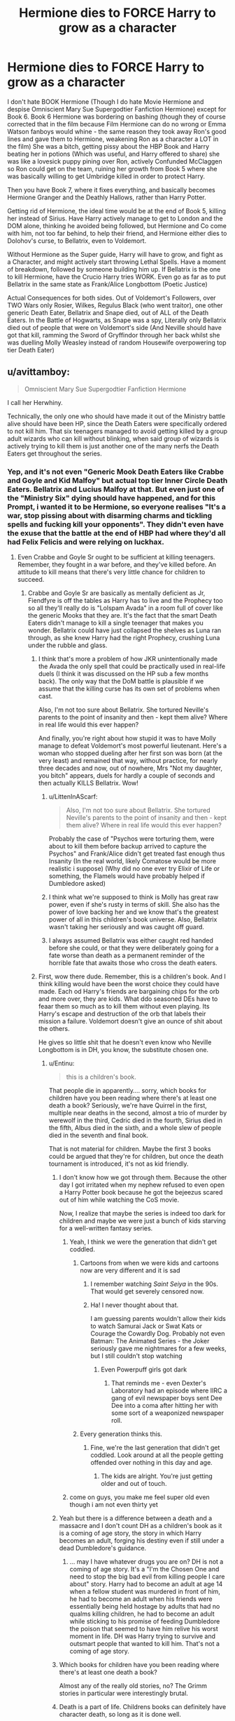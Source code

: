 #+TITLE: Hermione dies to FORCE Harry to grow as a character

* Hermione dies to FORCE Harry to grow as a character
:PROPERTIES:
:Author: LittenInAScarf
:Score: 52
:DateUnix: 1542784481.0
:DateShort: 2018-Nov-21
:FlairText: Prompt
:END:
I don't hate BOOK Hermione (Though I do hate Movie Hermione and despise Omniscient Mary Sue Supergodtier Fanfiction Hermione) except for Book 6. Book 6 Hermione was bordering on bashing (though they of course corrected that in the film because Film Hermione can do no wrong or Emma Watson fanboys would whine - the same reason they took away Ron's good lines and gave them to Hermione, weakening Ron as a character a LOT in the film) She was a bitch, getting pissy about the HBP Book and Harry beating her in potions (Which was useful, and Harry offered to share) she was like a lovesick puppy pining over Ron, actively Confunded McClaggen so Ron could get on the team, ruining her growth from Book 5 where she was basically willing to get Umbridge killed in order to protect Harry.

Then you have Book 7, where it fixes everything, and basically becomes Hermione Granger and the Deathly Hallows, rather than Harry Potter.

Getting rid of Hermione, the ideal time would be at the end of Book 5, killing her instead of Sirius. Have Harry actively manage to get to London and the DOM alone, thinking he avoided being followed, but Hermione and Co come with him, not too far behind, to help their friend, and Hermione either dies to Dolohov's curse, to Bellatrix, even to Voldemort.

Without Hermione as the Super guide, Harry will have to grow, and fight as a Character, and might actively start throwing Lethal Spells. Have a moment of breakdown, followed by someone building him up. If Bellatrix is the one to kill Hermione, have the Crucio Harry tries WORK. Even go as far as to put Bellatrix in the same state as Frank/Alice Longbottom (Poetic Justice)

Actual Consequences for both sides. Out of Voldemort's Followers, over TWO Wars only Rosier, Wilkes, Regulus Black (who went traitor), one other generic Death Eater, Bellatrix and Snape died, out of ALL of the Death Eaters. In the Battle of Hogwarts, as Snape was a spy, Literally only Bellatrix died out of people that were on Voldemort's side (And Neville should have got that kill, ramming the Sword of Gryffindor through her back whilst she was duelling Molly Weasley instead of random Housewife overpowering top tier Death Eater)


** u/avittamboy:
#+begin_quote
  Omniscient Mary Sue Supergodtier Fanfiction Hermione
#+end_quote

I call her Herwhiny.

Technically, the only one who should have made it out of the Ministry battle alive should have been HP, since the Death Eaters were specifically ordered to not kill him. That six teenagers managed to avoid getting killed by a group adult wizards who can kill without blinking, when said group of wizards is actively trying to kill them is just another one of the many nerfs the Death Eaters get throughout the series.
:PROPERTIES:
:Author: avittamboy
:Score: 66
:DateUnix: 1542792479.0
:DateShort: 2018-Nov-21
:END:

*** Yep, and it's not even "Generic Mook Death Eaters like Crabbe and Goyle and Kid Malfoy" but actual top tier Inner Circle Death Eaters. Bellatrix and Lucius Malfoy at that. But even just one of the "Ministry Six" dying should have happened, and for this Prompt, i wanted it to be Hermione, so everyone realises "It's a war, stop pissing about with disarming charms and tickling spells and fucking kill your opponents". They didn't even have the exuse that the battle at the end of HBP had where they'd all had Felix Felicis and were relying on luckhax.
:PROPERTIES:
:Author: LittenInAScarf
:Score: 36
:DateUnix: 1542792705.0
:DateShort: 2018-Nov-21
:END:

**** Even Crabbe and Goyle Sr ought to be sufficient at killing teenagers. Remember, they fought in a war before, and they've killed before. An attitude to kill means that there's very little chance for children to succeed.
:PROPERTIES:
:Author: avittamboy
:Score: 23
:DateUnix: 1542793159.0
:DateShort: 2018-Nov-21
:END:

***** Crabbe and Goyle Sr are basically as mentally deficient as Jr, Fiendfyre is off the tables as Harry has to live and the Prophecy too so all they'll really do is "Lolspam Avada" in a room full of cover like the generic Mooks that they are. It's the fact that the smart Death Eaters didn't manage to kill a single teenager that makes you wonder. Bellatrix could have just collapsed the shelves as Luna ran through, as she knew Harry had the right Prophecy, crushing Luna under the rubble and glass.
:PROPERTIES:
:Author: LittenInAScarf
:Score: 16
:DateUnix: 1542793386.0
:DateShort: 2018-Nov-21
:END:

****** I think that's more a problem of how JKR unintentionally made the Avada the only spell that could be practically used in real-life duels (I think it was discussed on the HP sub a few months back). The only way that the DoM battle is plausible if we assume that the killing curse has its own set of problems when cast.

Also, I'm not too sure about Bellatrix. She tortured Neville's parents to the point of insanity and then - kept them alive? Where in real life would this ever happen?

And finally, you're right about how stupid it was to have Molly manage to defeat Voldemort's most powerful lieutenant. Here's a woman who stopped dueling after her first son was born (at the very least) and remained that way, without practice, for nearly three decades and now, out of nowhere, Mrs "Not my daughter, you bitch" appears, duels for hardly a couple of seconds and then actually KILLS Bellatrix. Wow!
:PROPERTIES:
:Author: BarneySpeaksBlarney
:Score: 14
:DateUnix: 1542812691.0
:DateShort: 2018-Nov-21
:END:

******* u/LittenInAScarf:
#+begin_quote
  Also, I'm not too sure about Bellatrix. She tortured Neville's parents to the point of insanity and then - kept them alive? Where in real life would this ever happen?
#+end_quote

Probably the case of "Psychos were torturing them, were about to kill them before backup arrived to capture the Psychos" and Frank/Alice didn't get treated fast enough thus Insanity (In the real world, likely Comatose would be more realistic i suppose) (Why did no one ever try Elixir of Life or something, the Flamels would have probably helped if Dumbledore asked)
:PROPERTIES:
:Author: LittenInAScarf
:Score: 7
:DateUnix: 1542813468.0
:DateShort: 2018-Nov-21
:END:


******* I think what we're supposed to think is Molly has great raw power, even if she's rusty in terms of skill. She also has the power of love backing her and we know that's the greatest power of all in this children's book universe. Also, Bellatrix wasn't taking her seriously and was caught off guard.
:PROPERTIES:
:Author: crystalized17
:Score: 11
:DateUnix: 1542813971.0
:DateShort: 2018-Nov-21
:END:


******* I always assumed Bellatrix was either caught red handed before she could, or that they were deliberately going for a fate worse than death as a permanent reminder of the horrible fate that awaits those who cross the death eaters.
:PROPERTIES:
:Author: Electric999999
:Score: 1
:DateUnix: 1542851206.0
:DateShort: 2018-Nov-22
:END:


****** First, wow there dude. Remember, this is a children's book. And I think killing would have been the worst choice they could have made. Each od Harry's friends are bargaining chips for the orb and more over, they are kids. What ddo seasoned DEs have to feaar them so much as to kill them without even playing. Its Harry's escape and destruction of the orb that labels their mission a failure. Voldemort doesn't give an ounce of shit about the others.

He gives so little shit that he doesn't even know who Neville Longbottom is in DH, you know, the substitute chosen one.
:PROPERTIES:
:Author: JaimeJabs
:Score: -4
:DateUnix: 1542798925.0
:DateShort: 2018-Nov-21
:END:

******* u/Entinu:
#+begin_quote
  this is a children's book.
#+end_quote

That people die in apparently.... sorry, which books for children have you been reading where there's at least one death a book? Seriously, we're have Quirrel in the first, multiple near deaths in the second, almost a trio of murder by werewolf in the third, Cedric died in the fourth, Sirius died in the fifth, Albus died in the sixth, and a whole slew of people died in the seventh and final book.

That is not material for children. Maybe the first 3 books could be argued that they're for children, but once the death tournament is introduced, it's not as kid friendly.
:PROPERTIES:
:Author: Entinu
:Score: 14
:DateUnix: 1542809683.0
:DateShort: 2018-Nov-21
:END:

******** I don't know how we got through them. Because the other day I got irritated when my nephew refused to even open a Harry Potter book because he got the bejeezus scared out of him while watching the CoS movie.

Now, I realize that maybe the series is indeed too dark for children and maybe we were just a bunch of kids starving for a well-written fantasy series.
:PROPERTIES:
:Author: BarneySpeaksBlarney
:Score: 5
:DateUnix: 1542811766.0
:DateShort: 2018-Nov-21
:END:

********* Yeah, I think we were the generation that didn't get coddled.
:PROPERTIES:
:Author: Entinu
:Score: 7
:DateUnix: 1542812308.0
:DateShort: 2018-Nov-21
:END:

********** Cartoons from when we were kids and cartoons now are very different and it is sad
:PROPERTIES:
:Author: flingerdinger
:Score: 5
:DateUnix: 1542815698.0
:DateShort: 2018-Nov-21
:END:

*********** I remember watching /Saint Seiya/ in the 90s. That would get severely censored now.
:PROPERTIES:
:Author: will1707
:Score: 3
:DateUnix: 1542817234.0
:DateShort: 2018-Nov-21
:END:


*********** Ha! I never thought about that.

I am guessing parents wouldn't allow their kids to watch Samurai Jack or Swat Kats or Courage the Cowardly Dog. Probably not even Batman: The Animated Series - the Joker seriously gave me nightmares for a few weeks, but I still couldn't stop watching
:PROPERTIES:
:Author: BarneySpeaksBlarney
:Score: 3
:DateUnix: 1542817954.0
:DateShort: 2018-Nov-21
:END:

************ Even Powerpuff girls got dark
:PROPERTIES:
:Author: flingerdinger
:Score: 2
:DateUnix: 1542817978.0
:DateShort: 2018-Nov-21
:END:

************* That reminds me - even Dexter's Laboratory had an episode where IIRC a gang of evil newspaper boys sent Dee Dee into a coma after hitting her with some sort of a weaponized newspaper roll.
:PROPERTIES:
:Author: BarneySpeaksBlarney
:Score: 0
:DateUnix: 1542818217.0
:DateShort: 2018-Nov-21
:END:


********** Every generation thinks this.
:PROPERTIES:
:Score: 5
:DateUnix: 1542840650.0
:DateShort: 2018-Nov-22
:END:

*********** Fine, we're the last generation that didn't get coddled. Look around at all the people getting offended over nothing in this day and age.
:PROPERTIES:
:Author: Entinu
:Score: 1
:DateUnix: 1542852899.0
:DateShort: 2018-Nov-22
:END:

************ The kids are alright. You're just getting older and out of touch.
:PROPERTIES:
:Score: 1
:DateUnix: 1542895486.0
:DateShort: 2018-Nov-22
:END:


********* come on guys, you make me feel super old even though i am not even thirty yet
:PROPERTIES:
:Author: natus92
:Score: 1
:DateUnix: 1542825826.0
:DateShort: 2018-Nov-21
:END:


******** Yeah but there is a difference between a death and a massacre and I don't count DH as a children's book as it is a coming of age story, the story in which Harry becomes an adult, forging his destiny even if still under a dead Dumbledore's guidance.
:PROPERTIES:
:Author: JaimeJabs
:Score: 3
:DateUnix: 1542812246.0
:DateShort: 2018-Nov-21
:END:

********* ... may I have whatever drugs you are on? DH is not a coming of age story. It's a "I'm the Chosen One and need to stop the big bad evil from killing people I care about" story. Harry had to become an adult at age 14 when a fellow student was murdered in front of him, he had to become an adult when his friends were essentially being held hostage by adults that had no qualms killing children, he had to become an adult while sticking to his promise of feeding Dumbledore the poison that seemed to have him relive his worst moment in life. DH was Harry trying to survive and outsmart people that wanted to kill him. That's not a coming of age story.
:PROPERTIES:
:Author: Entinu
:Score: 3
:DateUnix: 1542812617.0
:DateShort: 2018-Nov-21
:END:


******** Which books for children have you been reading where there's at least one death a book?

Almost any of the really old stories, no? The Grimm stories in particular were interestingly brutal.
:PROPERTIES:
:Author: will1707
:Score: 2
:DateUnix: 1542817160.0
:DateShort: 2018-Nov-21
:END:


******** Death is a part of life. Childrens books can definitely have character death, so long as it is done well.
:PROPERTIES:
:Author: Geairt_Annok
:Score: 2
:DateUnix: 1542825457.0
:DateShort: 2018-Nov-21
:END:


**** I think the excuse was they didn't want to accidentally harm the prophecy orb. There's also the fact that for some reason everyone uses a wide variety of curses (the only reason for death eaters not to use unforgivables is to take advantage of silent casting, but that just means they should be using the strongest spell they can silently cast, as for the good guys it should probably just be stunners) I get it for Dumbledore vs Voldermort where they're both far too talented to actually get hit with any normal curse (Voldermort does try killing curses, he just stops when he realises Dumbledore is just going to block them with conjured objects or animated scenery) and resort to inventive displays of harder to dodge magic.

A fair number survived because they got taken out by something not instantly lethal and the fight ended fast enough to save them, which is OK I guess (it's realistic that they don't bother making sure they finish people off, since that's time not spent fighting those still standing)
:PROPERTIES:
:Author: Electric999999
:Score: 2
:DateUnix: 1542850951.0
:DateShort: 2018-Nov-22
:END:


*** I think Ron and Hermione should have had more lasting injuries/effects, Hermione through Dolohov's purple spell and Ron through the brains that attacked him in an already weakened mental state. Ginny could have broken something more serious than her ankle, and Luna and Neville could have gotten injured themselves, like Neville being hit with the cruciatus curse.
:PROPERTIES:
:Author: RosalieFontaine
:Score: 3
:DateUnix: 1542825316.0
:DateShort: 2018-Nov-21
:END:

**** You're being exceedingly kind - none of them ought to have made it out alive.
:PROPERTIES:
:Author: avittamboy
:Score: 1
:DateUnix: 1542825397.0
:DateShort: 2018-Nov-21
:END:

***** While rarely being showcased, all but Luna have been shown to be exceptional witches and wizards that habitually studied and practiced DADA for months. Aside from Dolohov and Bellatrix, I don't think it's stated anywhere that any of the Death Eaters are exceptional wizards or duelists, and it's not like the teenagers faced them head-on or that any of the Death Eaters were taken out in the process. And it's stated that Crabbe and Goyle are dumb as bricks, failing a class rigged in their favor, so who's to say that their fathers aren't as well?
:PROPERTIES:
:Author: RosalieFontaine
:Score: 5
:DateUnix: 1542826495.0
:DateShort: 2018-Nov-21
:END:

****** Practicing spells inside a classroom and having mock duels with each other isn't the same as being in a firefight with those aiming to kill. Habitually studying spells is enough to get them killed, that's what it is.

Crabbe and Goyle Sr are inner circle Death Eaters - they're as valuable to Voldemort as Snape or Crouch Jr, and they wouldn't have gotten there without being useful. They're also veterans of the first war - they've fought and killed before. Against school children with moral complexes, they would win 11 times out of 10 if it weren't for the nerf.
:PROPERTIES:
:Author: avittamboy
:Score: 2
:DateUnix: 1542826956.0
:DateShort: 2018-Nov-21
:END:

******* They might be aiming to kill, but how good is their aim these days? It's been more than a decade since most of them fought seriously, and they weren't keeping up their studies or staying in shape in the meantime.

"Veterans"? They're former terrorists who peaked in Hogwarts, and the ones who didn't do time under the tender ministrations of Dementors just spend their days drinking and complaining about minorities. The ones who aren't starved and insane are old and fat. They're not nearly as impressive as you're making them sound.
:PROPERTIES:
:Score: 7
:DateUnix: 1542842265.0
:DateShort: 2018-Nov-22
:END:

******** u/avittamboy:
#+begin_quote
  They're former terrorists
#+end_quote

You can call them whatever label you want, but that does not change the fact that they fought and killed in an actual war that went on for a few years. Calling them "terrorists" won't change that fact.

#+begin_quote
  The ones who aren't starved and insane are old and fat
#+end_quote

Uh, exactly which one of the Death Eaters is old and fat? They're not described as being young and in their prime, but that's no reason to assume that they're "old and fat" either.

#+begin_quote
  It's been more than a decade since most of them fought seriously
#+end_quote

It's funny that you use this against Death Eaters, but Molly Weasley is somehow exempt from this. Interestingly enough, Molly is the only one who's described as short and plump, but that doesn't affect her skills at all.

#+begin_quote
  they weren't keeping up their studies or staying in shape in the meantime. spend their days drinking
#+end_quote

These are random fanon assumptions.

Even if these assumptions are true, adults generally have better physical capabilities compared to adolescent teenagers. Of the teenagers, only HP and GW are physically active, and only HG is good at actually reading up spells - but you can't cram the knowledge an adult would possess has into 5 years of intense study, that's just not possible.
:PROPERTIES:
:Author: avittamboy
:Score: 3
:DateUnix: 1542872384.0
:DateShort: 2018-Nov-22
:END:


******* u/RosalieFontaine:
#+begin_quote
  those aiming to kill
#+end_quote

But we don't know that. All we know of the Death Eaters is that they're supporters of racial supremacy and followers of Voldemort. And it would have been an incredibly short war if all they were doing was running around, throwing killing curses at everyone they see.

#+begin_quote
  Crabbe and Goyle Sr are inner circle Death Eaters - they're as valuable to Voldemort as Snape or Crouch Jr, and they wouldn't have gotten there without being useful.
#+end_quote

Quite a stretch, considering the work Crouch, Snape, and Bellatrix have done for him. Dolohov, who was a follower of Voldemort in their school days, was still tortured for failing. Lucius, who loyally followed Voldemort, was still demeaned and humiliated for his failure. Crabbe, Goyle, Macnair, and their ilk seem to be farther down on the totem pole.

#+begin_quote
  They're also veterans of the first war - they've fought and killed before.
#+end_quote

We don't know that. As far as we know, only a handful of Death Eaters have killed and they're all deranged, unlike people like Lucius who are drawn to power and powerful people.

#+begin_quote
  Against school children with moral complexes, they would win 11 times out of 10 if it weren't for the nerf.
#+end_quote

Well the teenagers have their own strengths and advantages as well. They split up, which split the groups of Death Eaters, they were using guerilla tactics and hiding, and they had a head start. It's not like they won either. They only managed to hold out until help arrived.
:PROPERTIES:
:Author: RosalieFontaine
:Score: 1
:DateUnix: 1542827687.0
:DateShort: 2018-Nov-21
:END:

******** u/avittamboy:
#+begin_quote
  But we don't know that
#+end_quote

You don't know if the Death Eaters were aiming to kill in OoTP? Wasn't the curse Dolohov fired at HG enough?

#+begin_quote
  Quite a stretch, considering the work Crouch, Snape, and Bellatrix have done for him. Dolohov, who was a follower of Voldemort in their school days, was still tortured for failing. Lucius, who loyally followed Voldemort, was still demeaned and humiliated for his failure. Crabbe, Goyle, Macnair, and their ilk seem to be farther down on the totem pole.
#+end_quote

Not a stretch at all. Look at GoF - Voldemort doesn't summon every single one of his followers, he summons his closest ones. He specifically says, "My true family retunrs," where he's referring to his inner circle. Crabbe and Goyle were part of that inner cirlce, ergo they are (or at least were) very useful to Voldemort in the first war. They might not be as highly valued as Malfoy or Bellatrix, but they were right up there.

#+begin_quote
  We don't know that. As far as we know, only a handful of Death Eaters have killed
#+end_quote

There isn't a single war where there have been no deaths on either side, the nonsensical approach to the second war notwithstanding. They were loyal Death Eaters to Voldemort, which means they would have taken part in raids, attacks and they would definitely have killed. It's not as if Voldemort was hosting tea parties and trying to get in power through charisma and politics. Same goes for all Death Eaters, not just Crabbe and Goyle.

The Death Eaters in Azkaban aren't all deragned either, despite what you think. Rookwood, Dolohov, Crouch Jr - none of these three are shown to be mad. Crouch Jr has one moment in the movies where he's distracted, otherwise he's capable of acting completely normal. Don't push Bellatrix's unhinged behaviour on the rest of them.

#+begin_quote
  Well the teenagers have their own strengths and advantages as well. They split up, which split the groups of Death Eaters, they were using guerilla tactics and hiding, and they had a head start. It's not like they won either. They only managed to hold out until help arrived.
#+end_quote

You realise that whenever the children get hit with spellfire, the effects are not as damaging as you'd expect? Ginny gets a broken ankle. Neville gets a busted nose. THIS is what I meant by the nerf to Death Eaters - in a more realisitic fight, Ginny would have been hit with a curse that cleaved her leg off, and Neville would have been decapitated. Not broken noses or busted ankles.
:PROPERTIES:
:Author: avittamboy
:Score: 0
:DateUnix: 1542828748.0
:DateShort: 2018-Nov-21
:END:


*** u/turbinicarpus:
#+begin_quote
  Technically, the only one who should have made it out of the Ministry battle alive should have been HP, since the Death Eaters were specifically ordered to not kill him.
#+end_quote

There is some circumstantial evidence that DEs were under standing orders not to kill pureblooded children: the only one targeted with lethal magic was Hermione---with the others being targeted by Stunners and such---and Voldemort outright tried to recruit Neville in DH.
:PROPERTIES:
:Author: turbinicarpus
:Score: 1
:DateUnix: 1542967976.0
:DateShort: 2018-Nov-23
:END:

**** Ron and Ginny are Weasleys, and therefore the lowest of the low. The Death Eaters ought to have given them the same treatment as Hermione, since the Weasleys are all blood traitors.

Luna, while a pureblood, is the daughter of a man their society widely views as deranged, so that's a bit of a stretch there too that they'd be asked to spare her.
:PROPERTIES:
:Author: avittamboy
:Score: 1
:DateUnix: 1542968318.0
:DateShort: 2018-Nov-23
:END:

***** Still purebloods. Even when Voldemort took over, the Weasleys were arrested and then released unharmed. Muggleborns, on the other hand, got their wands confiscated---at best.
:PROPERTIES:
:Author: turbinicarpus
:Score: 1
:DateUnix: 1542968707.0
:DateShort: 2018-Nov-23
:END:

****** u/avittamboy:
#+begin_quote
  the Weasleys were arrested and then released unharmed
#+end_quote

Yeah, this is a plothole.

Remus mentions that Andromeda and Ted Tonks are tortured for information on where HP and gang went, but this seemingly does not happen to the Weasleys, who HP is known to be great friends with. It doesn't make sense from the other side's perspective - if you want to spring a man out of hiding, a good first course of action should be attacking those he deems valuable. This never happens.
:PROPERTIES:
:Author: avittamboy
:Score: 1
:DateUnix: 1542974042.0
:DateShort: 2018-Nov-23
:END:

******* No, not a plot hole at all. Just racism in action. It's a part of a consistent pattern of behaviour on the part of the Death Eaters, and it is consistent with their stated goals and values.

#+begin_quote
  Remus mentions that Andromeda and Ted Tonks are tortured for information on where HP and gang went
#+end_quote

Are you sure? I know Ted Tonks got arrested (as a Muggleborn), tried to flee, and was murdered. I don't remember Andromeda being tortured.
:PROPERTIES:
:Author: turbinicarpus
:Score: 1
:DateUnix: 1542999637.0
:DateShort: 2018-Nov-23
:END:


** Putting Bella into same state as Frank and Alice would not be poetic justice. It would be the hero's foible.

Whenever someone asks for this kind of stuff, I get the feeling they completely missed the point of the books. Harry Potter books are about staying pure to yourself, no matter how much the outside worlds wants to change you, about staying true to your ideals and figthing for them. There are only two instances canon Harry uses Curiciatus, on Bella and on Carrow. On Bella it doesn't work. On Carrow he is under heavy stress and the knowledge that two evil people practically defiled his home and then went onto spit on McGonagall's face in front of him angers him a great deal yet he stops after a few seconds still.

Both cases were used by JK to show Harry's emotional state, magical understanding and character.

With Bella it fails because even his GODFATHER's death doesn't give him enough anger and hatred to widh upon someone untold pain.

With Carrow it works because now Harry has seen what war looks like first hand and still, even with necessary anger mustered, he doesn't have it in him do actually cause damage.

I mean the main challenge Harry faces since his first year has been the same: there is no good or evil, there is only power vs. Doing the right thing even when its harder, period. It's what makes Harry a hero, the hero. That's why he's Voldemort's equal, because he is the opposite of Voldemort even when their stories rings so similar.
:PROPERTIES:
:Author: JaimeJabs
:Score: 25
:DateUnix: 1542798525.0
:DateShort: 2018-Nov-21
:END:

*** u/4wallsandawindow:
#+begin_quote
  Putting Bella into same state as Frank and Alice would not be poetic justice. It would be the hero's foible.
#+end_quote

Is there a deleted comment? No one talked about doing that to Bella, only about Neville and Molly tag teaming her and Neville getting the death stroke. Also, no one talked about Harry being callous or being grittier, we're only annoyed because Hermione's presence in later books either out right hampers Harry from academic progress (HBP book provides valid and useful brewing tips) or gives him an academic crutch thus preventing his character development. Also, especially in the movies, her presence gets in the way of Ron's character development and we end up with poor Ron constantly being accused of marrying above himself and ruining Harry and Hermione's great love story (not a fan of Harmony BTW). I get that JKR wrote her in as a savant or some such, but it's so obvious that she is there to primarily keep Harry and Ron from being forced to develop academic intelligence or logical thinking that her character is its own plot hole.

Edit: In a war, soldiers are not evil just because they use the same force as their opponents. What you said does not make a hero, it makes a martyr.

Edit: Actually, mental dead Bella and darker Harry were both mentioned, but not to the point where he is Voldie's new twin.
:PROPERTIES:
:Author: 4wallsandawindow
:Score: 9
:DateUnix: 1542800100.0
:DateShort: 2018-Nov-21
:END:

**** I did suggest that, but as more of a SNAP Switch triggered lose control of yourself and give into the Darkness temporary insanity moment. Like what he tried but didn't have the will to do when it happened to Sirius who he only met a few times, if it was Hermione he might be pushed over the edge, and then regret it horribly afterwards, but there's consequences for Voldemort's side as well as Harry's (Hermionecrutch is gone, Voldemort's top Death Eater is mentally dead) and Harry gets over it eventually, but realises that it's really War.

Even Jeanne D'arc killed people in war , and she was literally Saint Martyr. Basically a realistic side where Harry actually shows negative emotions like Rage and Hatred rather than just being a moody teenager (If it wasn't a Children's book, would harry have told the Dursleys to fuck off at least once?, or would that be too OOC for him) when people he love actually die. Rather than Canon Harry "She's torturing me but it's K don't tell anyone don't do anything about it I'll just endure' way of dealing with Umbridge (who should have been executed post war)
:PROPERTIES:
:Author: LittenInAScarf
:Score: 7
:DateUnix: 1542800767.0
:DateShort: 2018-Nov-21
:END:

***** u/SMTRodent:
#+begin_quote
  Rather than Canon Harry "She's torturing me but it's K don't tell anyone don't do anything about it I'll just endure' way of dealing with Umbridge
#+end_quote

That's an abused child's response though. He went for help to McGonagall and got told keep your head down, and just... did. Because people never, ever saving him from pain or humiliation is what he grew up with, and thus clearly he never deserves to be safe, well and protected by adults.
:PROPERTIES:
:Author: SMTRodent
:Score: 14
:DateUnix: 1542804149.0
:DateShort: 2018-Nov-21
:END:

****** And people Claim the Dursley's weren't abusive? In the real world they'd have all been in prison, and Dudley in a Juvenile Detention Center.

Hermione, or someone should have just said "Look, just disillusion yourself and wait in Umbridge's classroom when Harry has detention, you'll see that umbridge HAS to go" Actually FORCE an adult to help. Even if it involves getting the twins to hex McGonagall and lure her to Umbridge's office when Harry has detention, so she sees the vile shit he's going through.
:PROPERTIES:
:Author: LittenInAScarf
:Score: 9
:DateUnix: 1542808641.0
:DateShort: 2018-Nov-21
:END:

******* See, now you're reaching. What do you think realistically would have happened if an adult, a.k.a McGonagall /did/ see those incidents?

Report to Dumbledore? But he didn't have the power to fire her. Report to the ministry? Fudge refused to believe a death eater's confession under Veritasium and you think he'd believe an allegation about how one of his most trusted officials, who he himself sent to Hogwarts and gave almost unlimited powers, was abusing Dumbledore's poster child? He'd probably say that Harry did it to himself. Or yell "Fake News", if we want to make it palatable to today's audience.

The only alternative was somebody attacking her in some way. Again what do you think would have happened if somebody did that? Yes, I know Hermione managed to get Umbridge attacked by a horde of Centaurs, but it was the result of a spur-of-the-moment idea (under extreme stress) and a miracle, really, that it happened the way it did.

Edit - Also, don't forget when the goddamn Minister of Magic, ol' Scrimegour himself, was presented with evidence of Umbridge's abuse (Harry showing his arm at the Burrow) - he did nothing. Umbridge was certainly not fired, let alone arrested, because she managed to get back to a powerful position under Voldy's puppet regime
:PROPERTIES:
:Author: BarneySpeaksBlarney
:Score: 3
:DateUnix: 1542813905.0
:DateShort: 2018-Nov-21
:END:

******** Keeping her under a powerful enough Confundus that she thinks everything is above board and going as it was before but she's actively not hurting anyone? There are ways around it, they just require loose Morals. Not Imperius curse loose morals, but that would work too, it'd just be too OOC for anyone save for possibly Sirius and Moody by that point

On that note, why didn't Dumbledore just hire the real Moody for the DADA professor so Umbridge was never shoehorned in?
:PROPERTIES:
:Author: LittenInAScarf
:Score: 3
:DateUnix: 1542814070.0
:DateShort: 2018-Nov-21
:END:

********* u/BarneySpeaksBlarney:
#+begin_quote
  Keeping her under a powerful enough Confundus that she thinks everything is above board and going as it was before but she's actively not hurting anyone
#+end_quote

Practically, that would have been well nigh impossible. The Confundus would have to be powerful and maintained constantly to ensure Umbridge didn't slip for a moment. And prolonged exposure would have almost certainly curtailed her mental faculties, causing another set of problems. And finally, you think the entire Slytherin house and her very own Inquisitorial Squad wouldn't notice when she weirdly began behaving out of character?

A good solution would be the Polyjuice but, like you said, only Sirius or Moody (or maybe, Tonks) would have the balls to do it.

#+begin_quote
  why didn't Dumbledore just hire the real Moody for the DADA professor so Umbridge was never shoehorned in?
#+end_quote

Because that would have meant that the fact that Dumbledore and the entire Hogwarts staff hadn't managed to identify an impostor for an entire year would come out in the open. And with gross mismanagement like that, especially coming from someone like Dumbledore, it would mean that parents would be loath to send their kids to Hogwarts
:PROPERTIES:
:Author: BarneySpeaksBlarney
:Score: 2
:DateUnix: 1542817640.0
:DateShort: 2018-Nov-21
:END:

********** Umbridge and Mental faculties, well, she was a Neonazi in Wizard form, and literally ran her own Concentration Camps for Muggleborns, and "Half Breeds" later in the war, and actively tried to murder Harry with Dementors. Imperio'ing her before she sets her Inquisitorial Squad up wouldn't be a problem morally at least. Not like you'd get caught with how inept the Wizarding World is

Have them Claim it was the real Moody most of the time, but kept under the Imperius Curse by the Imposter, ordered to act normally, and that the only time the Imposter was around was to slip Harry's name into the cup and to turn the cup into the Portkey. It shows Moody as caught off guard, and the Imperius is probably really hard to dect if they're ordered to act normally sleeper agent style.
:PROPERTIES:
:Author: LittenInAScarf
:Score: 3
:DateUnix: 1542818031.0
:DateShort: 2018-Nov-21
:END:


****** I'm honestly about 50/50 on this statement because an abused child perspective changes depending on the scenario and their own personality. Children are a lot smarter than we give them credit for. Generalising abused children into saying they act meek and do what adults say is quite wrong.

Some are loud, others replicate their abusers, some never bounce back, others become functioning, some end up meek and submissive, and others create a new life. I can tell you for a fact, I will never trust an adult in my life. I would sooner die than turn to an adult for something. That abuse never leaves you, no matter what. Sometimes you try and absorb so much suffering so others don't have to feel it, even if you don't mean to.
:PROPERTIES:
:Author: ModernDayWeeaboo
:Score: 3
:DateUnix: 1542813044.0
:DateShort: 2018-Nov-21
:END:

******* Yeah, but we have seven books to see how Harry's particular reaction plays out, so it's not generalising to all victims of abuse, it's specifically about Harry. I'm just saying that he's not weak or stupid for just putting up with it, it's totally a plausible reaction for a child abused the way Harry was.
:PROPERTIES:
:Author: SMTRodent
:Score: 3
:DateUnix: 1542814845.0
:DateShort: 2018-Nov-21
:END:


***** That will teach me to pay attention to what I'm reading! But, yeah, I agree with you. Honestly, pure, innocent Harry is a fanon trope, not canon.
:PROPERTIES:
:Author: 4wallsandawindow
:Score: 3
:DateUnix: 1542801053.0
:DateShort: 2018-Nov-21
:END:

****** The way Harry should have dealt with Umbridge is "Accidentally" snapped the Blood Quills, as it's canon that Quills need replacing "Oh, that one must have been faulty" and just snapped them til she ran out.
:PROPERTIES:
:Author: LittenInAScarf
:Score: 4
:DateUnix: 1542801450.0
:DateShort: 2018-Nov-21
:END:


**** On edit one: No one said anything about not killing, that is inevitable and I'm not against Harry taking a life in a story. I am against Harry being capable of murder and torture. There sre many ways to incapacitate someone without resorting to magics that would require Harry to give up on five years of character development.

On edit two: But that's the thing that tangibly separates Harry from Voldemort. From Olivander's words on expecting greatness, to hats advice that Slytherin would make him great, everything in Harry's life makes him afraid of becoming another Voldemort. That's one of the reasons he clings to the idea of being just Harry so vehemently. A character that well defined with his self imposed morality wouldn't just throw around dark magic like that.

Now, if you made his descend into darkness a gradual process, that would be believable.
:PROPERTIES:
:Author: JaimeJabs
:Score: 4
:DateUnix: 1542803050.0
:DateShort: 2018-Nov-21
:END:

***** 1. Incapacitating a more skilled/powerful oponent who is trying to kill you is a lot harder than killing them because you don't have control of the fight, your oponent does. In modern times it works because law enforcement is on average better trained and armed than average criminals, but even they have shoot outs where people die and police are forced to use lethal force against violent offenders (we'll avoid the racism arguments because that's a more complex issue). Stunners and magical binds are not going to win any group fights, and the DA pretty much only learned decent shield charms because Harry taught them and even those can fail.

2. Anything Harry does to incapacitate can be undone - 'ennervate' or other counter spells pretty much mean that the only incapacitate opponent is dead or seriously injured (and I don't see anyone having the time or the opportunity to go around providing basic medical aide to Death Eaters). By serious injury I mean cutting off a limb, preferrably their wand hand.

3. Some, like werewolves, can only be fought off with more powerful (and therefore more damaging) spells.

4. I'm personally not saying Harry and co. should be throwing around AK's like they're candy, but setting opponents on fire, cutting them up, those make sense to use. If you want him to transfigure people into inanimate objects until the end of the fight, then he needs to be motivated to study, doesn't he? Which means Hermione needs to go in order for Harry to take his academics more seriously.

5. It's not darkness, it's self defence. Voldie is separated from Harry because Voldie is a psychopath - he does not feel guilt for anything he does, sees no issue with killing and torturing random strangers, and cares only about himself. Voldie is also a narcissist and a control freak. Harry is none of those things and so he is not Voldemort - killing others in self defence will not turn him into voldemort or make him a murderer. In a gun fight, someone is going to die, and wands are a lot more dangerous than guns. I don't like evil Harry fics, but I want a realistic Harry, a soldier older than his years, not a 17 year old Ghandi who achieves world peace by commiting assisted suicide.

6. What character development? We have 5 years of an emotionally abused (if not worse) kid being implicitely told that nothing will get done unless he endangers himself and his friends. The root cause of the issues (the damage that childhood isolation and abuse has on people) is not addressed, we only have Tom turning into a terrorist and Harry being forced into a martyr role.

Edit: grammar
:PROPERTIES:
:Author: 4wallsandawindow
:Score: 6
:DateUnix: 1542806554.0
:DateShort: 2018-Nov-21
:END:

****** I agree with you on first four points and that's what I mean by incapacitate. Take them out of the fire and if they die because Harry was heavy handed, that's okay. He'll grow with the experience. But I completely disagree Hermione. Without Hermione, he'd fall even further behind because in Harry's mind Ron is the bar for normalcy. I've reread the most of the books recently and realised just how much Harry panders to Ron's whims. To be honest, if JK hadn't done a great job of establishing Harry's loneliness before his friendship with Ron, or if I started on the books at midpoint like in from the third or fourth book, I'd suspect he's gay, not that I'd have mind. So I don't think its Hermione's help that holds him back ass much as his desire to always take Ron as his baseline. On the contrary, most of the times, Hermione is the one to be his support when his lack of confidence strikes.

I feel like you are far too hung up on the martyr point and that's really not accurate. It was Dumbledore's schemes that helped hin survive a second curse, something that had to happen for Voldemort to die. Yes, Dumbledore's manipulations to ensure it happened were underhanded not to mention borderline evil but they were necessary evil.
:PROPERTIES:
:Author: JaimeJabs
:Score: 2
:DateUnix: 1542807347.0
:DateShort: 2018-Nov-21
:END:

******* I just have a problem with children routinely putting themselves in danger while the adults are like 'good thing you were there, otherwise things would not have turned out well. Good job!' That's my biggest issue with the first two books, and I think they pretty much set the pattern for self-sacrificing Harry rather than use common sense Harry.

Harry would have been aware of how well Ron's brothers did, as well as how his class mates are doing just from socializing with them in class, so I don't see how he would only use Ron as a comparison. I freely admit I don't like Hermione, but even disregarding that, I have issues with her impact on Harry's academics. Mostly, it's because it is very obvious that she and Harry have different styles of learning (rote memorization vs hands on) but she kept expecting Harry to use her study methods to succeed. When he tries to use his own methods, she scoffs and nags about how he's not doing things properly or not following the teachers' specific instructions. She does that to other people, too, but Harry's childhood left him very vulnerable to that kind of influence so he listened more to her than other people did (except Neville, maybe). This then leaves him to choose between goofing off and barely passing or Hermione's style of very boring and exhaustive learning - as a pre-teen/teen, which would you have picked?

As for the first part of your reply as well as the martyr comment, your first post was about Harry not killing or using lethal spells because that would make him a murderer. If you've changed your mind, then why are we arguing about it? I want a Harry that fights back with all he has, but not one who goes psycho-assassin and throws unforgivables in all directions.
:PROPERTIES:
:Author: 4wallsandawindow
:Score: 4
:DateUnix: 1542820720.0
:DateShort: 2018-Nov-21
:END:

******** I am against Harry whose first response to any situation is violance and death. Except a confrontation against Voldemoe. Then he can go all out. I have read a lot of so called dark Harry who all but terrorizes Draco Malfoy under the guise of responding to something and Im like, meh. If a stupid child can turn you into a miindless war Machine, you got no standards.
:PROPERTIES:
:Author: JaimeJabs
:Score: 2
:DateUnix: 1542821348.0
:DateShort: 2018-Nov-21
:END:

********* So, basically emotionally mature Harry who knows when to fight back and when to be like 'you're not worth my time'? I would love to read that, but I have the feeling it's not angsty enough to be written.
:PROPERTIES:
:Author: 4wallsandawindow
:Score: 1
:DateUnix: 1542823951.0
:DateShort: 2018-Nov-21
:END:


****** Hell even the disarming charm works proved you just break their wand after it hits. Now you don't have to overcome the natural mental blocks most people have when it comes to hurting someone else, even an enemy, without training or being a socio/psycopath. You still take them out of the fight, and they will probably have some issues mentally, in the short term, because of how wands are shown to be close companions.
:PROPERTIES:
:Author: Geairt_Annok
:Score: 1
:DateUnix: 1542907370.0
:DateShort: 2018-Nov-22
:END:

******* So, you throw an 'expelliarmus' (hope the other person doesn't use a shield), catch the wand (hope your expelliarmus is strong enough to bring the wand all the way to you and that you have good hand eye coordination) and break it (either by using both hands or a cutting charm or something) all the while trying to dodge other spells/people. Then you have to worry about whether the person has a cursed dagger or something (eg. Bella) or are werewolves or get a hold of someone else's wand (or carry extras).
:PROPERTIES:
:Author: 4wallsandawindow
:Score: 1
:DateUnix: 1542908063.0
:DateShort: 2018-Nov-22
:END:

******** Or drop it and stomp on it. Most other curses outside the unforgivable can be blocked as well. Well carrying multiple wands is a possibility we are shown in cannon that it is uncommon and using a wand that isn't yours or won from an opponent is difficult and unreliable.
:PROPERTIES:
:Author: Geairt_Annok
:Score: 2
:DateUnix: 1542909419.0
:DateShort: 2018-Nov-22
:END:

********* I still don't see it being enough to win a battle.
:PROPERTIES:
:Author: 4wallsandawindow
:Score: 1
:DateUnix: 1542914956.0
:DateShort: 2018-Nov-22
:END:


*** u/Deathcrow:
#+begin_quote
  It would be the hero's foible.
#+end_quote

But, but, but the books would be so much better if Harry had just been the amoral extension of wish-fulfillment that edgy fanfiction authors want him to be! Some kind of perfect amalgamate of Thor, Lex Luthor, Iron Man and Arnold Schwarzenegger's [[https://youtu.be/NzvFNLAnYNw][Conan]]: Self sufficient and not afraid to pay brutal retribution to his enemies. It would be sooo awesome duuude! Friendship, love and mutual trust are totally useless. He should be studying Runes and Arithmancy during some kind "training montage" and then just build an awesome magical armor, allowing him to fight the Battle of Hogwarts all on his own, while his fans and admirers cheer him on from the sidelines! After all, the moral of the stories is that power is what truly matters, right? ... right?

PS: Is it very noticeable that I'm not too fond of what Super Hero Movies have done to the cultural meme of being heroic?
:PROPERTIES:
:Author: Deathcrow
:Score: -1
:DateUnix: 1542801012.0
:DateShort: 2018-Nov-21
:END:

**** I totally agree with everything you said but you missed that he should monologue more, because everyone around him might miss out on his superior reasoning otherwise.

And the magical armor is a good start but everyone knows that he can't be a true hero without a new wardrobe and maybe contacts so we can see his blue orbs sparkle like hardened emeralds that remind everyone of aardvarka kcadavera while he glares.

I'm sick and tired of this wussy Harry that allows other people to act like they're more skilled than him, they're just show offs and next time Herry hears they're in mortal peril he should let them suffer to teach them not to be insufferable know it allz.

</sarcasm>
:PROPERTIES:
:Author: zombieqatz
:Score: 2
:DateUnix: 1542812939.0
:DateShort: 2018-Nov-21
:END:


**** No, not obvious at all. Though I agree with you on the superhero bit. No matter how much I adore mcu, they dropped the ball with that one except in dr. Strange.

Now Wonder Woman, on the other hand, is a masterpiece on morality and on the same page with JK's Harry.
:PROPERTIES:
:Author: JaimeJabs
:Score: 1
:DateUnix: 1542802433.0
:DateShort: 2018-Nov-21
:END:


** That's intriguing
:PROPERTIES:
:Author: Fierysword5
:Score: 10
:DateUnix: 1542791328.0
:DateShort: 2018-Nov-21
:END:


** Killing off an interesting and complex character for boring Harry's man-pain and character development?

Yeah I'm not a fan of that really.
:PROPERTIES:
:Author: 360Saturn
:Score: 33
:DateUnix: 1542805457.0
:DateShort: 2018-Nov-21
:END:

*** Yes, my preference is to kill off Harry and have the others stepping up their games, including Dumbledore who now drops any pretense of forgiveness.
:PROPERTIES:
:Author: InquisitorCOC
:Score: 7
:DateUnix: 1542822508.0
:DateShort: 2018-Nov-21
:END:

**** Would you have any recommendations for this kind of story?
:PROPERTIES:
:Author: Ignorus
:Score: 1
:DateUnix: 1542824703.0
:DateShort: 2018-Nov-21
:END:

***** This [[https://www.fanfiction.net/s/4038774/15/Adventures-in-Child-Care-and-Other-One-Shots][one shot]] manages.
:PROPERTIES:
:Author: __Pers
:Score: 3
:DateUnix: 1542834398.0
:DateShort: 2018-Nov-22
:END:

****** Thanks! Also Jesus, that dumbles is scaaary.
:PROPERTIES:
:Author: Ignorus
:Score: 2
:DateUnix: 1542834601.0
:DateShort: 2018-Nov-22
:END:

******* Glad you enjoyed it. I intended a Dumbledore who was largely in-character, though with gloves off.
:PROPERTIES:
:Author: __Pers
:Score: 1
:DateUnix: 1542836250.0
:DateShort: 2018-Nov-22
:END:


** It's a totally different plot, to the point where the fact that Hermione dies is a large spoiler, but Harry Potter and the Methods of Rationality has this as a big wake-up call to Harry.
:PROPERTIES:
:Author: thrawnca
:Score: 7
:DateUnix: 1542800513.0
:DateShort: 2018-Nov-21
:END:

*** I stopped reading that because it was too drawn out. Does it ever get past First year?
:PROPERTIES:
:Author: LittenInAScarf
:Score: 4
:DateUnix: 1542800854.0
:DateShort: 2018-Nov-21
:END:

**** No. It is long and drawn out with unnecessary sub plots.
:PROPERTIES:
:Author: Deathcrow
:Score: 11
:DateUnix: 1542801883.0
:DateShort: 2018-Nov-21
:END:


**** LOL! You didn't miss much, such the author pointing out how smarter Harry is than the average wizard because he knows muggle science.
:PROPERTIES:
:Author: 4wallsandawindow
:Score: 5
:DateUnix: 1542801263.0
:DateShort: 2018-Nov-21
:END:


**** The entire story is wrapped up. There's an end. I found it satisfying, because lots of things that didn't make sense do, and the end wasn't a deux ex machina. The Ender's Game tribute is loooooooooooooooooong. I think if it ever got rewritten and about a third of it was chopped out, it could be wonderful.
:PROPERTIES:
:Author: SMTRodent
:Score: 3
:DateUnix: 1542803924.0
:DateShort: 2018-Nov-21
:END:


** I liked book Hermione I just thought the portrayal of other classmates was a little off. So basically there's one student in the entire class who gives a shit, only one student who even reads the books? Whenever there's a scene and it goes something like “only Hermione raised her hand” I always think, “this is a school where you learn magic and non of these kids seems to have any interest in learning it”. Particularly the scene in Slughorn's first potion class, this is an NEWT level class and only one student knows the potions. That would be like only one student know compounds in an AP chemistry class, it just makes no sense.

Also I always felt like it would have been better if Ron filled the reader on more of the wizard world stuff. In GoF it should be Ron who tells Harry what the dark mark is, he lives in the wizarding world and he's not supposed to recognize the symbol of the most evil wizard ever. That would be like if someone drew a Swaztika and I was like, “woah what's that?”. One of my favorite Ron scenes in GoF was when he was explaining the history of Giants to Harry, because it makes sense he would know that because it would be pretty common knowledge in the Wizarding world.
:PROPERTIES:
:Score: 1
:DateUnix: 1543335137.0
:DateShort: 2018-Nov-27
:END:


** For the love of magic has her killed off but Harry does not really care about her so not really what your looking for
:PROPERTIES:
:Author: Otium20
:Score: 1
:DateUnix: 1542811565.0
:DateShort: 2018-Nov-21
:END:
